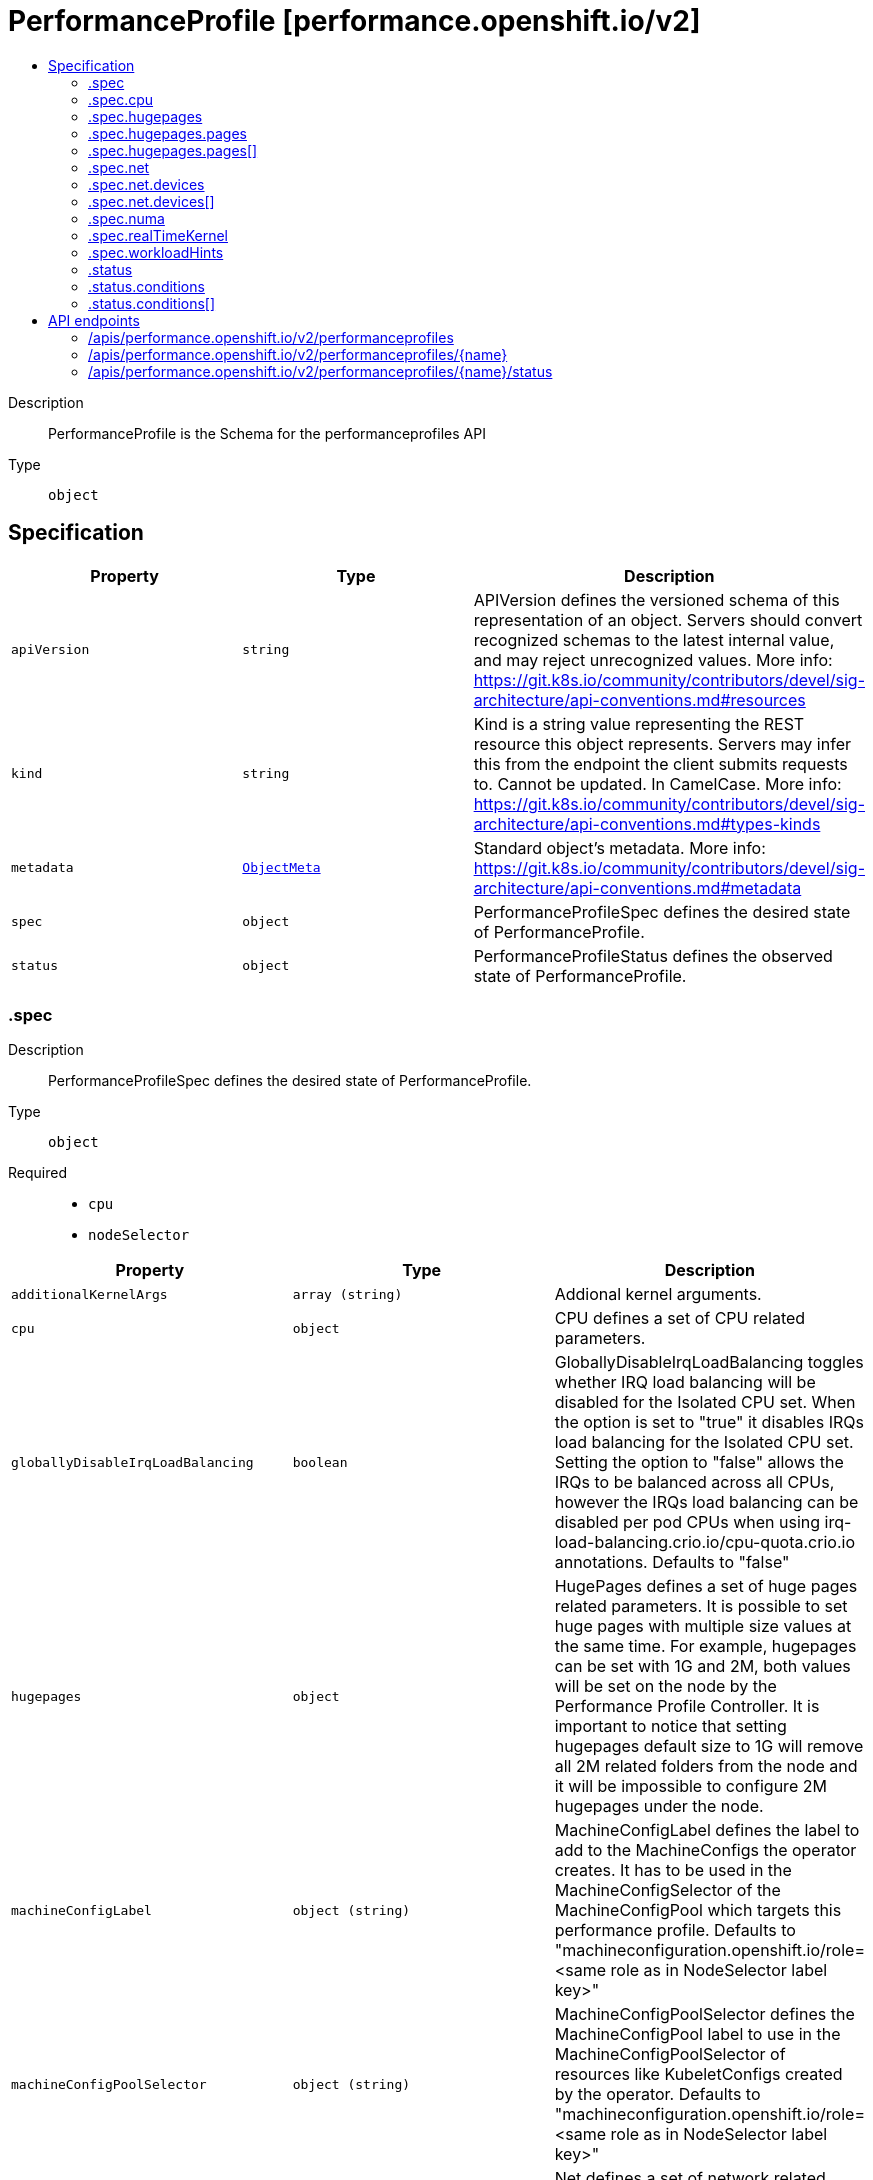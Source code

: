 // Automatically generated by 'openshift-apidocs-gen'. Do not edit.
:_mod-docs-content-type: ASSEMBLY
[id="performanceprofile-performance-openshift-io-v2"]
= PerformanceProfile [performance.openshift.io/v2]
:toc: macro
:toc-title:

toc::[]


Description::
+
--
PerformanceProfile is the Schema for the performanceprofiles API
--

Type::
  `object`



== Specification

[cols="1,1,1",options="header"]
|===
| Property | Type | Description

| `apiVersion`
| `string`
| APIVersion defines the versioned schema of this representation of an object. Servers should convert recognized schemas to the latest internal value, and may reject unrecognized values. More info: https://git.k8s.io/community/contributors/devel/sig-architecture/api-conventions.md#resources

| `kind`
| `string`
| Kind is a string value representing the REST resource this object represents. Servers may infer this from the endpoint the client submits requests to. Cannot be updated. In CamelCase. More info: https://git.k8s.io/community/contributors/devel/sig-architecture/api-conventions.md#types-kinds

| `metadata`
| xref:../objects/index.adoc#io.k8s.apimachinery.pkg.apis.meta.v1.ObjectMeta[`ObjectMeta`]
| Standard object's metadata. More info: https://git.k8s.io/community/contributors/devel/sig-architecture/api-conventions.md#metadata

| `spec`
| `object`
| PerformanceProfileSpec defines the desired state of PerformanceProfile.

| `status`
| `object`
| PerformanceProfileStatus defines the observed state of PerformanceProfile.

|===
=== .spec
Description::
+
--
PerformanceProfileSpec defines the desired state of PerformanceProfile.
--

Type::
  `object`

Required::
  - `cpu`
  - `nodeSelector`



[cols="1,1,1",options="header"]
|===
| Property | Type | Description

| `additionalKernelArgs`
| `array (string)`
| Addional kernel arguments.

| `cpu`
| `object`
| CPU defines a set of CPU related parameters.

| `globallyDisableIrqLoadBalancing`
| `boolean`
| GloballyDisableIrqLoadBalancing toggles whether IRQ load balancing will be disabled for the Isolated CPU set. When the option is set to "true" it disables IRQs load balancing for the Isolated CPU set. Setting the option to "false" allows the IRQs to be balanced across all CPUs, however the IRQs load balancing can be disabled per pod CPUs when using irq-load-balancing.crio.io/cpu-quota.crio.io annotations. Defaults to "false"

| `hugepages`
| `object`
| HugePages defines a set of huge pages related parameters. It is possible to set huge pages with multiple size values at the same time. For example, hugepages can be set with 1G and 2M, both values will be set on the node by the Performance Profile Controller. It is important to notice that setting hugepages default size to 1G will remove all 2M related folders from the node and it will be impossible to configure 2M hugepages under the node.

| `machineConfigLabel`
| `object (string)`
| MachineConfigLabel defines the label to add to the MachineConfigs the operator creates. It has to be used in the MachineConfigSelector of the MachineConfigPool which targets this performance profile. Defaults to "machineconfiguration.openshift.io/role=<same role as in NodeSelector label key>"

| `machineConfigPoolSelector`
| `object (string)`
| MachineConfigPoolSelector defines the MachineConfigPool label to use in the MachineConfigPoolSelector of resources like KubeletConfigs created by the operator. Defaults to "machineconfiguration.openshift.io/role=<same role as in NodeSelector label key>"

| `net`
| `object`
| Net defines a set of network related features

| `nodeSelector`
| `object (string)`
| NodeSelector defines the Node label to use in the NodeSelectors of resources like Tuned created by the operator. It most likely should, but does not have to match the node label in the NodeSelector of the MachineConfigPool which targets this performance profile. In the case when machineConfigLabels or machineConfigPoolSelector are not set, we are expecting a certain NodeSelector format <domain>/<role>: "" in order to be able to calculate the default values for the former mentioned fields.

| `numa`
| `object`
| NUMA defines options related to topology aware affinities

| `realTimeKernel`
| `object`
| RealTimeKernel defines a set of real time kernel related parameters. RT kernel won't be installed when not set.

| `workloadHints`
| `object`
| WorkloadHints defines hints for different types of workloads. It will allow defining exact set of tuned and kernel arguments that should be applied on top of the node.

|===
=== .spec.cpu
Description::
+
--
CPU defines a set of CPU related parameters.
--

Type::
  `object`

Required::
  - `isolated`
  - `reserved`



[cols="1,1,1",options="header"]
|===
| Property | Type | Description

| `balanceIsolated`
| `boolean`
| BalanceIsolated toggles whether or not the Isolated CPU set is eligible for load balancing work loads. When this option is set to "false", the Isolated CPU set will be static, meaning workloads have to explicitly assign each thread to a specific cpu in order to work across multiple CPUs. Setting this to "true" allows workloads to be balanced across CPUs. Setting this to "false" offers the most predictable performance for guaranteed workloads, but it offloads the complexity of cpu load balancing to the application. Defaults to "true"

| `isolated`
| `string`
| Isolated defines a set of CPUs that will be used to give to application threads the most execution time possible, which means removing as many extraneous tasks off a CPU as possible. It is important to notice the CPU manager can choose any CPU to run the workload except the reserved CPUs. In order to guarantee that your workload will run on the isolated CPU:   1. The union of reserved CPUs and isolated CPUs should include all online CPUs   2. The isolated CPUs field should be the complementary to reserved CPUs field

| `offlined`
| `string`
| Offline defines a set of CPUs that will be unused and set offline

| `reserved`
| `string`
| Reserved defines a set of CPUs that will not be used for any container workloads initiated by kubelet.

|===
=== .spec.hugepages
Description::
+
--
HugePages defines a set of huge pages related parameters. It is possible to set huge pages with multiple size values at the same time. For example, hugepages can be set with 1G and 2M, both values will be set on the node by the Performance Profile Controller. It is important to notice that setting hugepages default size to 1G will remove all 2M related folders from the node and it will be impossible to configure 2M hugepages under the node.
--

Type::
  `object`




[cols="1,1,1",options="header"]
|===
| Property | Type | Description

| `defaultHugepagesSize`
| `string`
| DefaultHugePagesSize defines huge pages default size under kernel boot parameters.

| `pages`
| `array`
| Pages defines huge pages that we want to allocate at boot time.

| `pages[]`
| `object`
| HugePage defines the number of allocated huge pages of the specific size.

|===
=== .spec.hugepages.pages
Description::
+
--
Pages defines huge pages that we want to allocate at boot time.
--

Type::
  `array`




=== .spec.hugepages.pages[]
Description::
+
--
HugePage defines the number of allocated huge pages of the specific size.
--

Type::
  `object`




[cols="1,1,1",options="header"]
|===
| Property | Type | Description

| `count`
| `integer`
| Count defines amount of huge pages, maps to the 'hugepages' kernel boot parameter.

| `node`
| `integer`
| Node defines the NUMA node where hugepages will be allocated, if not specified, pages will be allocated equally between NUMA nodes

| `size`
| `string`
| Size defines huge page size, maps to the 'hugepagesz' kernel boot parameter.

|===
=== .spec.net
Description::
+
--
Net defines a set of network related features
--

Type::
  `object`




[cols="1,1,1",options="header"]
|===
| Property | Type | Description

| `devices`
| `array`
| Devices contains a list of network device representations that will be set with a netqueue count equal to CPU.Reserved . If no devices are specified then the default is all devices.

| `devices[]`
| `object`
| Device defines a way to represent a network device in several options: device name, vendor ID, model ID, PCI path and MAC address

| `userLevelNetworking`
| `boolean`
| UserLevelNetworking when enabled - sets either all or specified network devices queue size to the amount of reserved CPUs. Defaults to "false".

|===
=== .spec.net.devices
Description::
+
--
Devices contains a list of network device representations that will be set with a netqueue count equal to CPU.Reserved . If no devices are specified then the default is all devices.
--

Type::
  `array`




=== .spec.net.devices[]
Description::
+
--
Device defines a way to represent a network device in several options: device name, vendor ID, model ID, PCI path and MAC address
--

Type::
  `object`




[cols="1,1,1",options="header"]
|===
| Property | Type | Description

| `deviceID`
| `string`
| Network device ID (model) represnted as a 16 bit hexmadecimal number.

| `interfaceName`
| `string`
| Network device name to be matched. It uses a syntax of shell-style wildcards which are either positive or negative.

| `vendorID`
| `string`
| Network device vendor ID represnted as a 16 bit Hexmadecimal number.

|===
=== .spec.numa
Description::
+
--
NUMA defines options related to topology aware affinities
--

Type::
  `object`




[cols="1,1,1",options="header"]
|===
| Property | Type | Description

| `topologyPolicy`
| `string`
| Name of the policy applied when TopologyManager is enabled Operator defaults to "best-effort"

|===
=== .spec.realTimeKernel
Description::
+
--
RealTimeKernel defines a set of real time kernel related parameters. RT kernel won't be installed when not set.
--

Type::
  `object`




[cols="1,1,1",options="header"]
|===
| Property | Type | Description

| `enabled`
| `boolean`
| Enabled defines if the real time kernel packages should be installed. Defaults to "false"

|===
=== .spec.workloadHints
Description::
+
--
WorkloadHints defines hints for different types of workloads. It will allow defining exact set of tuned and kernel arguments that should be applied on top of the node.
--

Type::
  `object`




[cols="1,1,1",options="header"]
|===
| Property | Type | Description

| `highPowerConsumption`
| `boolean`
| HighPowerConsumption defines if the node should be configured in high power consumption mode. The flag will affect the power consumption but will improve the CPUs latency.

| `perPodPowerManagement`
| `boolean`
| PerPodPowerManagement defines if the node should be configured in per pod power management. PerPodPowerManagement and HighPowerConsumption hints can not be enabled together.

| `realTime`
| `boolean`
| RealTime defines if the node should be configured for the real time workload.

|===
=== .status
Description::
+
--
PerformanceProfileStatus defines the observed state of PerformanceProfile.
--

Type::
  `object`




[cols="1,1,1",options="header"]
|===
| Property | Type | Description

| `conditions`
| `array`
| Conditions represents the latest available observations of current state.

| `conditions[]`
| `object`
| Condition represents the state of the operator's reconciliation functionality.

| `runtimeClass`
| `string`
| RuntimeClass contains the name of the RuntimeClass resource created by the operator.

| `tuned`
| `string`
| Tuned points to the Tuned custom resource object that contains the tuning values generated by this operator.

|===
=== .status.conditions
Description::
+
--
Conditions represents the latest available observations of current state.
--

Type::
  `array`




=== .status.conditions[]
Description::
+
--
Condition represents the state of the operator's reconciliation functionality.
--

Type::
  `object`

Required::
  - `status`
  - `type`



[cols="1,1,1",options="header"]
|===
| Property | Type | Description

| `lastHeartbeatTime`
| `string`
|

| `lastTransitionTime`
| `string`
|

| `message`
| `string`
|

| `reason`
| `string`
|

| `status`
| `string`
|

| `type`
| `string`
| ConditionType is the state of the operator's reconciliation functionality.

|===

== API endpoints

The following API endpoints are available:

* `/apis/performance.openshift.io/v2/performanceprofiles`
- `DELETE`: delete collection of PerformanceProfile
- `GET`: list objects of kind PerformanceProfile
- `POST`: create a PerformanceProfile
* `/apis/performance.openshift.io/v2/performanceprofiles/{name}`
- `DELETE`: delete a PerformanceProfile
- `GET`: read the specified PerformanceProfile
- `PATCH`: partially update the specified PerformanceProfile
- `PUT`: replace the specified PerformanceProfile
* `/apis/performance.openshift.io/v2/performanceprofiles/{name}/status`
- `GET`: read status of the specified PerformanceProfile
- `PATCH`: partially update status of the specified PerformanceProfile
- `PUT`: replace status of the specified PerformanceProfile


=== /apis/performance.openshift.io/v2/performanceprofiles


.Global query parameters
[cols="1,1,2",options="header"]
|===
| Parameter | Type | Description
| `pretty`
| `string`
| If &#x27;true&#x27;, then the output is pretty printed.
|===

HTTP method::
  `DELETE`

Description::
  delete collection of PerformanceProfile


.Query parameters
[cols="1,1,2",options="header"]
|===
| Parameter | Type | Description
| `allowWatchBookmarks`
| `boolean`
| allowWatchBookmarks requests watch events with type &quot;BOOKMARK&quot;. Servers that do not implement bookmarks may ignore this flag and bookmarks are sent at the server&#x27;s discretion. Clients should not assume bookmarks are returned at any specific interval, nor may they assume the server will send any BOOKMARK event during a session. If this is not a watch, this field is ignored.
| `continue`
| `string`
| The continue option should be set when retrieving more results from the server. Since this value is server defined, clients may only use the continue value from a previous query result with identical query parameters (except for the value of continue) and the server may reject a continue value it does not recognize. If the specified continue value is no longer valid whether due to expiration (generally five to fifteen minutes) or a configuration change on the server, the server will respond with a 410 ResourceExpired error together with a continue token. If the client needs a consistent list, it must restart their list without the continue field. Otherwise, the client may send another list request with the token received with the 410 error, the server will respond with a list starting from the next key, but from the latest snapshot, which is inconsistent from the previous list results - objects that are created, modified, or deleted after the first list request will be included in the response, as long as their keys are after the &quot;next key&quot;.

This field is not supported when watch is true. Clients may start a watch from the last resourceVersion value returned by the server and not miss any modifications.
| `fieldSelector`
| `string`
| A selector to restrict the list of returned objects by their fields. Defaults to everything.
| `labelSelector`
| `string`
| A selector to restrict the list of returned objects by their labels. Defaults to everything.
| `limit`
| `integer`
| limit is a maximum number of responses to return for a list call. If more items exist, the server will set the &#x60;continue&#x60; field on the list metadata to a value that can be used with the same initial query to retrieve the next set of results. Setting a limit may return fewer than the requested amount of items (up to zero items) in the event all requested objects are filtered out and clients should only use the presence of the continue field to determine whether more results are available. Servers may choose not to support the limit argument and will return all of the available results. If limit is specified and the continue field is empty, clients may assume that no more results are available. This field is not supported if watch is true.

The server guarantees that the objects returned when using continue will be identical to issuing a single list call without a limit - that is, no objects created, modified, or deleted after the first request is issued will be included in any subsequent continued requests. This is sometimes referred to as a consistent snapshot, and ensures that a client that is using limit to receive smaller chunks of a very large result can ensure they see all possible objects. If objects are updated during a chunked list the version of the object that was present at the time the first list result was calculated is returned.
| `resourceVersion`
| `string`
| resourceVersion sets a constraint on what resource versions a request may be served from. See https://kubernetes.io/docs/reference/using-api/api-concepts/#resource-versions for details.

Defaults to unset
| `resourceVersionMatch`
| `string`
| resourceVersionMatch determines how resourceVersion is applied to list calls. It is highly recommended that resourceVersionMatch be set for list calls where resourceVersion is set See https://kubernetes.io/docs/reference/using-api/api-concepts/#resource-versions for details.

Defaults to unset
| `timeoutSeconds`
| `integer`
| Timeout for the list/watch call. This limits the duration of the call, regardless of any activity or inactivity.
| `watch`
| `boolean`
| Watch for changes to the described resources and return them as a stream of add, update, and remove notifications. Specify resourceVersion.
|===


.HTTP responses
[cols="1,1",options="header"]
|===
| HTTP code | Reponse body
| 200 - OK
| xref:../objects/index.adoc#io.k8s.apimachinery.pkg.apis.meta.v1.Status[`Status`] schema
| 401 - Unauthorized
| Empty
|===

HTTP method::
  `GET`

Description::
  list objects of kind PerformanceProfile


.Query parameters
[cols="1,1,2",options="header"]
|===
| Parameter | Type | Description
| `allowWatchBookmarks`
| `boolean`
| allowWatchBookmarks requests watch events with type &quot;BOOKMARK&quot;. Servers that do not implement bookmarks may ignore this flag and bookmarks are sent at the server&#x27;s discretion. Clients should not assume bookmarks are returned at any specific interval, nor may they assume the server will send any BOOKMARK event during a session. If this is not a watch, this field is ignored.
| `continue`
| `string`
| The continue option should be set when retrieving more results from the server. Since this value is server defined, clients may only use the continue value from a previous query result with identical query parameters (except for the value of continue) and the server may reject a continue value it does not recognize. If the specified continue value is no longer valid whether due to expiration (generally five to fifteen minutes) or a configuration change on the server, the server will respond with a 410 ResourceExpired error together with a continue token. If the client needs a consistent list, it must restart their list without the continue field. Otherwise, the client may send another list request with the token received with the 410 error, the server will respond with a list starting from the next key, but from the latest snapshot, which is inconsistent from the previous list results - objects that are created, modified, or deleted after the first list request will be included in the response, as long as their keys are after the &quot;next key&quot;.

This field is not supported when watch is true. Clients may start a watch from the last resourceVersion value returned by the server and not miss any modifications.
| `fieldSelector`
| `string`
| A selector to restrict the list of returned objects by their fields. Defaults to everything.
| `labelSelector`
| `string`
| A selector to restrict the list of returned objects by their labels. Defaults to everything.
| `limit`
| `integer`
| limit is a maximum number of responses to return for a list call. If more items exist, the server will set the &#x60;continue&#x60; field on the list metadata to a value that can be used with the same initial query to retrieve the next set of results. Setting a limit may return fewer than the requested amount of items (up to zero items) in the event all requested objects are filtered out and clients should only use the presence of the continue field to determine whether more results are available. Servers may choose not to support the limit argument and will return all of the available results. If limit is specified and the continue field is empty, clients may assume that no more results are available. This field is not supported if watch is true.

The server guarantees that the objects returned when using continue will be identical to issuing a single list call without a limit - that is, no objects created, modified, or deleted after the first request is issued will be included in any subsequent continued requests. This is sometimes referred to as a consistent snapshot, and ensures that a client that is using limit to receive smaller chunks of a very large result can ensure they see all possible objects. If objects are updated during a chunked list the version of the object that was present at the time the first list result was calculated is returned.
| `resourceVersion`
| `string`
| resourceVersion sets a constraint on what resource versions a request may be served from. See https://kubernetes.io/docs/reference/using-api/api-concepts/#resource-versions for details.

Defaults to unset
| `resourceVersionMatch`
| `string`
| resourceVersionMatch determines how resourceVersion is applied to list calls. It is highly recommended that resourceVersionMatch be set for list calls where resourceVersion is set See https://kubernetes.io/docs/reference/using-api/api-concepts/#resource-versions for details.

Defaults to unset
| `timeoutSeconds`
| `integer`
| Timeout for the list/watch call. This limits the duration of the call, regardless of any activity or inactivity.
| `watch`
| `boolean`
| Watch for changes to the described resources and return them as a stream of add, update, and remove notifications. Specify resourceVersion.
|===


.HTTP responses
[cols="1,1",options="header"]
|===
| HTTP code | Reponse body
| 200 - OK
| xref:../objects/index.adoc#io.openshift.performance.v2.PerformanceProfileList[`PerformanceProfileList`] schema
| 401 - Unauthorized
| Empty
|===

HTTP method::
  `POST`

Description::
  create a PerformanceProfile


.Query parameters
[cols="1,1,2",options="header"]
|===
| Parameter | Type | Description
| `dryRun`
| `string`
| When present, indicates that modifications should not be persisted. An invalid or unrecognized dryRun directive will result in an error response and no further processing of the request. Valid values are: - All: all dry run stages will be processed
| `fieldManager`
| `string`
| fieldManager is a name associated with the actor or entity that is making these changes. The value must be less than or 128 characters long, and only contain printable characters, as defined by https://golang.org/pkg/unicode/#IsPrint.
| `fieldValidation`
| `string`
| fieldValidation instructs the server on how to handle objects in the request (POST/PUT/PATCH) containing unknown or duplicate fields, provided that the &#x60;ServerSideFieldValidation&#x60; feature gate is also enabled. Valid values are: - Ignore: This will ignore any unknown fields that are silently dropped from the object, and will ignore all but the last duplicate field that the decoder encounters. This is the default behavior prior to v1.23 and is the default behavior when the &#x60;ServerSideFieldValidation&#x60; feature gate is disabled. - Warn: This will send a warning via the standard warning response header for each unknown field that is dropped from the object, and for each duplicate field that is encountered. The request will still succeed if there are no other errors, and will only persist the last of any duplicate fields. This is the default when the &#x60;ServerSideFieldValidation&#x60; feature gate is enabled. - Strict: This will fail the request with a BadRequest error if any unknown fields would be dropped from the object, or if any duplicate fields are present. The error returned from the server will contain all unknown and duplicate fields encountered.
|===

.Body parameters
[cols="1,1,2",options="header"]
|===
| Parameter | Type | Description
| `body`
| xref:../node_apis/performanceprofile-performance-openshift-io-v2.adoc#performanceprofile-performance-openshift-io-v2[`PerformanceProfile`] schema
|
|===

.HTTP responses
[cols="1,1",options="header"]
|===
| HTTP code | Reponse body
| 200 - OK
| xref:../node_apis/performanceprofile-performance-openshift-io-v2.adoc#performanceprofile-performance-openshift-io-v2[`PerformanceProfile`] schema
| 201 - Created
| xref:../node_apis/performanceprofile-performance-openshift-io-v2.adoc#performanceprofile-performance-openshift-io-v2[`PerformanceProfile`] schema
| 202 - Accepted
| xref:../node_apis/performanceprofile-performance-openshift-io-v2.adoc#performanceprofile-performance-openshift-io-v2[`PerformanceProfile`] schema
| 401 - Unauthorized
| Empty
|===


=== /apis/performance.openshift.io/v2/performanceprofiles/{name}

.Global path parameters
[cols="1,1,2",options="header"]
|===
| Parameter | Type | Description
| `name`
| `string`
| name of the PerformanceProfile
|===

.Global query parameters
[cols="1,1,2",options="header"]
|===
| Parameter | Type | Description
| `pretty`
| `string`
| If &#x27;true&#x27;, then the output is pretty printed.
|===

HTTP method::
  `DELETE`

Description::
  delete a PerformanceProfile


.Query parameters
[cols="1,1,2",options="header"]
|===
| Parameter | Type | Description
| `dryRun`
| `string`
| When present, indicates that modifications should not be persisted. An invalid or unrecognized dryRun directive will result in an error response and no further processing of the request. Valid values are: - All: all dry run stages will be processed
| `gracePeriodSeconds`
| `integer`
| The duration in seconds before the object should be deleted. Value must be non-negative integer. The value zero indicates delete immediately. If this value is nil, the default grace period for the specified type will be used. Defaults to a per object value if not specified. zero means delete immediately.
| `orphanDependents`
| `boolean`
| Deprecated: please use the PropagationPolicy, this field will be deprecated in 1.7. Should the dependent objects be orphaned. If true/false, the &quot;orphan&quot; finalizer will be added to/removed from the object&#x27;s finalizers list. Either this field or PropagationPolicy may be set, but not both.
| `propagationPolicy`
| `string`
| Whether and how garbage collection will be performed. Either this field or OrphanDependents may be set, but not both. The default policy is decided by the existing finalizer set in the metadata.finalizers and the resource-specific default policy. Acceptable values are: &#x27;Orphan&#x27; - orphan the dependents; &#x27;Background&#x27; - allow the garbage collector to delete the dependents in the background; &#x27;Foreground&#x27; - a cascading policy that deletes all dependents in the foreground.
|===

.Body parameters
[cols="1,1,2",options="header"]
|===
| Parameter | Type | Description
| `body`
| xref:../objects/index.adoc#io.k8s.apimachinery.pkg.apis.meta.v1.DeleteOptions[`DeleteOptions`] schema
|
|===

.HTTP responses
[cols="1,1",options="header"]
|===
| HTTP code | Reponse body
| 200 - OK
| xref:../objects/index.adoc#io.k8s.apimachinery.pkg.apis.meta.v1.Status[`Status`] schema
| 202 - Accepted
| xref:../objects/index.adoc#io.k8s.apimachinery.pkg.apis.meta.v1.Status[`Status`] schema
| 401 - Unauthorized
| Empty
|===

HTTP method::
  `GET`

Description::
  read the specified PerformanceProfile


.Query parameters
[cols="1,1,2",options="header"]
|===
| Parameter | Type | Description
| `resourceVersion`
| `string`
| resourceVersion sets a constraint on what resource versions a request may be served from. See https://kubernetes.io/docs/reference/using-api/api-concepts/#resource-versions for details.

Defaults to unset
|===


.HTTP responses
[cols="1,1",options="header"]
|===
| HTTP code | Reponse body
| 200 - OK
| xref:../node_apis/performanceprofile-performance-openshift-io-v2.adoc#performanceprofile-performance-openshift-io-v2[`PerformanceProfile`] schema
| 401 - Unauthorized
| Empty
|===

HTTP method::
  `PATCH`

Description::
  partially update the specified PerformanceProfile


.Query parameters
[cols="1,1,2",options="header"]
|===
| Parameter | Type | Description
| `dryRun`
| `string`
| When present, indicates that modifications should not be persisted. An invalid or unrecognized dryRun directive will result in an error response and no further processing of the request. Valid values are: - All: all dry run stages will be processed
| `fieldManager`
| `string`
| fieldManager is a name associated with the actor or entity that is making these changes. The value must be less than or 128 characters long, and only contain printable characters, as defined by https://golang.org/pkg/unicode/#IsPrint.
| `fieldValidation`
| `string`
| fieldValidation instructs the server on how to handle objects in the request (POST/PUT/PATCH) containing unknown or duplicate fields, provided that the &#x60;ServerSideFieldValidation&#x60; feature gate is also enabled. Valid values are: - Ignore: This will ignore any unknown fields that are silently dropped from the object, and will ignore all but the last duplicate field that the decoder encounters. This is the default behavior prior to v1.23 and is the default behavior when the &#x60;ServerSideFieldValidation&#x60; feature gate is disabled. - Warn: This will send a warning via the standard warning response header for each unknown field that is dropped from the object, and for each duplicate field that is encountered. The request will still succeed if there are no other errors, and will only persist the last of any duplicate fields. This is the default when the &#x60;ServerSideFieldValidation&#x60; feature gate is enabled. - Strict: This will fail the request with a BadRequest error if any unknown fields would be dropped from the object, or if any duplicate fields are present. The error returned from the server will contain all unknown and duplicate fields encountered.
|===

.Body parameters
[cols="1,1,2",options="header"]
|===
| Parameter | Type | Description
| `body`
| xref:../objects/index.adoc#io.k8s.apimachinery.pkg.apis.meta.v1.Patch[`Patch`] schema
|
|===

.HTTP responses
[cols="1,1",options="header"]
|===
| HTTP code | Reponse body
| 200 - OK
| xref:../node_apis/performanceprofile-performance-openshift-io-v2.adoc#performanceprofile-performance-openshift-io-v2[`PerformanceProfile`] schema
| 401 - Unauthorized
| Empty
|===

HTTP method::
  `PUT`

Description::
  replace the specified PerformanceProfile


.Query parameters
[cols="1,1,2",options="header"]
|===
| Parameter | Type | Description
| `dryRun`
| `string`
| When present, indicates that modifications should not be persisted. An invalid or unrecognized dryRun directive will result in an error response and no further processing of the request. Valid values are: - All: all dry run stages will be processed
| `fieldManager`
| `string`
| fieldManager is a name associated with the actor or entity that is making these changes. The value must be less than or 128 characters long, and only contain printable characters, as defined by https://golang.org/pkg/unicode/#IsPrint.
| `fieldValidation`
| `string`
| fieldValidation instructs the server on how to handle objects in the request (POST/PUT/PATCH) containing unknown or duplicate fields, provided that the &#x60;ServerSideFieldValidation&#x60; feature gate is also enabled. Valid values are: - Ignore: This will ignore any unknown fields that are silently dropped from the object, and will ignore all but the last duplicate field that the decoder encounters. This is the default behavior prior to v1.23 and is the default behavior when the &#x60;ServerSideFieldValidation&#x60; feature gate is disabled. - Warn: This will send a warning via the standard warning response header for each unknown field that is dropped from the object, and for each duplicate field that is encountered. The request will still succeed if there are no other errors, and will only persist the last of any duplicate fields. This is the default when the &#x60;ServerSideFieldValidation&#x60; feature gate is enabled. - Strict: This will fail the request with a BadRequest error if any unknown fields would be dropped from the object, or if any duplicate fields are present. The error returned from the server will contain all unknown and duplicate fields encountered.
|===

.Body parameters
[cols="1,1,2",options="header"]
|===
| Parameter | Type | Description
| `body`
| xref:../node_apis/performanceprofile-performance-openshift-io-v2.adoc#performanceprofile-performance-openshift-io-v2[`PerformanceProfile`] schema
|
|===

.HTTP responses
[cols="1,1",options="header"]
|===
| HTTP code | Reponse body
| 200 - OK
| xref:../node_apis/performanceprofile-performance-openshift-io-v2.adoc#performanceprofile-performance-openshift-io-v2[`PerformanceProfile`] schema
| 201 - Created
| xref:../node_apis/performanceprofile-performance-openshift-io-v2.adoc#performanceprofile-performance-openshift-io-v2[`PerformanceProfile`] schema
| 401 - Unauthorized
| Empty
|===


=== /apis/performance.openshift.io/v2/performanceprofiles/{name}/status

.Global path parameters
[cols="1,1,2",options="header"]
|===
| Parameter | Type | Description
| `name`
| `string`
| name of the PerformanceProfile
|===

.Global query parameters
[cols="1,1,2",options="header"]
|===
| Parameter | Type | Description
| `pretty`
| `string`
| If &#x27;true&#x27;, then the output is pretty printed.
|===

HTTP method::
  `GET`

Description::
  read status of the specified PerformanceProfile


.Query parameters
[cols="1,1,2",options="header"]
|===
| Parameter | Type | Description
| `resourceVersion`
| `string`
| resourceVersion sets a constraint on what resource versions a request may be served from. See https://kubernetes.io/docs/reference/using-api/api-concepts/#resource-versions for details.

Defaults to unset
|===


.HTTP responses
[cols="1,1",options="header"]
|===
| HTTP code | Reponse body
| 200 - OK
| xref:../node_apis/performanceprofile-performance-openshift-io-v2.adoc#performanceprofile-performance-openshift-io-v2[`PerformanceProfile`] schema
| 401 - Unauthorized
| Empty
|===

HTTP method::
  `PATCH`

Description::
  partially update status of the specified PerformanceProfile


.Query parameters
[cols="1,1,2",options="header"]
|===
| Parameter | Type | Description
| `dryRun`
| `string`
| When present, indicates that modifications should not be persisted. An invalid or unrecognized dryRun directive will result in an error response and no further processing of the request. Valid values are: - All: all dry run stages will be processed
| `fieldManager`
| `string`
| fieldManager is a name associated with the actor or entity that is making these changes. The value must be less than or 128 characters long, and only contain printable characters, as defined by https://golang.org/pkg/unicode/#IsPrint.
| `fieldValidation`
| `string`
| fieldValidation instructs the server on how to handle objects in the request (POST/PUT/PATCH) containing unknown or duplicate fields, provided that the &#x60;ServerSideFieldValidation&#x60; feature gate is also enabled. Valid values are: - Ignore: This will ignore any unknown fields that are silently dropped from the object, and will ignore all but the last duplicate field that the decoder encounters. This is the default behavior prior to v1.23 and is the default behavior when the &#x60;ServerSideFieldValidation&#x60; feature gate is disabled. - Warn: This will send a warning via the standard warning response header for each unknown field that is dropped from the object, and for each duplicate field that is encountered. The request will still succeed if there are no other errors, and will only persist the last of any duplicate fields. This is the default when the &#x60;ServerSideFieldValidation&#x60; feature gate is enabled. - Strict: This will fail the request with a BadRequest error if any unknown fields would be dropped from the object, or if any duplicate fields are present. The error returned from the server will contain all unknown and duplicate fields encountered.
|===

.Body parameters
[cols="1,1,2",options="header"]
|===
| Parameter | Type | Description
| `body`
| xref:../objects/index.adoc#io.k8s.apimachinery.pkg.apis.meta.v1.Patch[`Patch`] schema
|
|===

.HTTP responses
[cols="1,1",options="header"]
|===
| HTTP code | Reponse body
| 200 - OK
| xref:../node_apis/performanceprofile-performance-openshift-io-v2.adoc#performanceprofile-performance-openshift-io-v2[`PerformanceProfile`] schema
| 401 - Unauthorized
| Empty
|===

HTTP method::
  `PUT`

Description::
  replace status of the specified PerformanceProfile


.Query parameters
[cols="1,1,2",options="header"]
|===
| Parameter | Type | Description
| `dryRun`
| `string`
| When present, indicates that modifications should not be persisted. An invalid or unrecognized dryRun directive will result in an error response and no further processing of the request. Valid values are: - All: all dry run stages will be processed
| `fieldManager`
| `string`
| fieldManager is a name associated with the actor or entity that is making these changes. The value must be less than or 128 characters long, and only contain printable characters, as defined by https://golang.org/pkg/unicode/#IsPrint.
| `fieldValidation`
| `string`
| fieldValidation instructs the server on how to handle objects in the request (POST/PUT/PATCH) containing unknown or duplicate fields, provided that the &#x60;ServerSideFieldValidation&#x60; feature gate is also enabled. Valid values are: - Ignore: This will ignore any unknown fields that are silently dropped from the object, and will ignore all but the last duplicate field that the decoder encounters. This is the default behavior prior to v1.23 and is the default behavior when the &#x60;ServerSideFieldValidation&#x60; feature gate is disabled. - Warn: This will send a warning via the standard warning response header for each unknown field that is dropped from the object, and for each duplicate field that is encountered. The request will still succeed if there are no other errors, and will only persist the last of any duplicate fields. This is the default when the &#x60;ServerSideFieldValidation&#x60; feature gate is enabled. - Strict: This will fail the request with a BadRequest error if any unknown fields would be dropped from the object, or if any duplicate fields are present. The error returned from the server will contain all unknown and duplicate fields encountered.
|===

.Body parameters
[cols="1,1,2",options="header"]
|===
| Parameter | Type | Description
| `body`
| xref:../node_apis/performanceprofile-performance-openshift-io-v2.adoc#performanceprofile-performance-openshift-io-v2[`PerformanceProfile`] schema
|
|===

.HTTP responses
[cols="1,1",options="header"]
|===
| HTTP code | Reponse body
| 200 - OK
| xref:../node_apis/performanceprofile-performance-openshift-io-v2.adoc#performanceprofile-performance-openshift-io-v2[`PerformanceProfile`] schema
| 201 - Created
| xref:../node_apis/performanceprofile-performance-openshift-io-v2.adoc#performanceprofile-performance-openshift-io-v2[`PerformanceProfile`] schema
| 401 - Unauthorized
| Empty
|===
